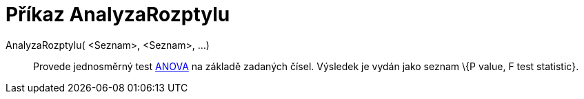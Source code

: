 = Příkaz AnalyzaRozptylu
:page-en: commands/ANOVA
ifdef::env-github[:imagesdir: /cs/modules/ROOT/assets/images]

AnalyzaRozptylu( <Seznam>, <Seznam>, ...)::
  Provede jednosměrný test http://en.wikipedia.org/wiki/Anova[ANOVA] na základě zadaných čísel.
  Výsledek je vydán jako seznam \{P value, F test statistic}.
